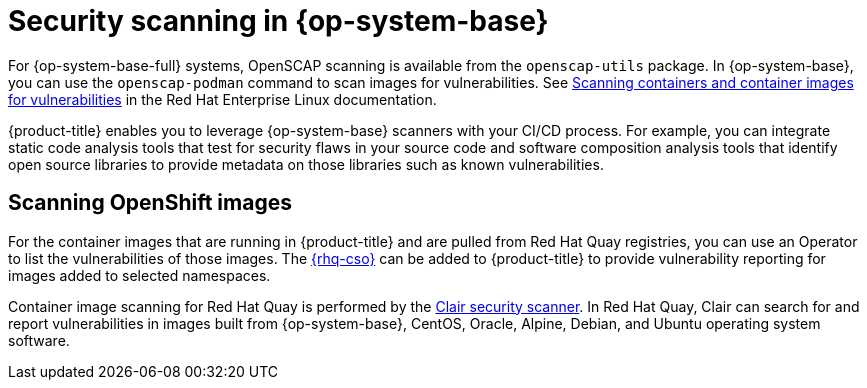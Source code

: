 // Module included in the following assemblies:
//
// * security/container_security/security-container-content.adoc

[id="security-container-content-scanning_{context}"]
= Security scanning in {op-system-base}

For {op-system-base-full} systems, OpenSCAP scanning is available
from the `openscap-utils` package. In {op-system-base}, you can use the `openscap-podman`
command to scan images for vulnerabilities. See
link:https://access.redhat.com/documentation/en-us/red_hat_enterprise_linux/8/html-single/security_hardening/index#scanning-the-system-for-configuration-compliance-and-vulnerabilities_security-hardening[Scanning containers and container images for vulnerabilities] in the Red Hat Enterprise Linux documentation.

{product-title} enables you to leverage {op-system-base} scanners with your CI/CD process.
For example, you can integrate static code analysis tools that test for security
flaws in your source code and software composition analysis tools that identify
open source libraries to provide metadata on those libraries such as
known vulnerabilities. 

[id="quay-security-scan_{context}"]
== Scanning OpenShift images

For the container images that are running in {product-title}
and are pulled from Red Hat Quay registries, you can use an Operator to list the
vulnerabilities of those images. The
link:https://access.redhat.com/documentation/en-us/red_hat_quay/3/html-single/manage_red_hat_quay/index#container-security-operator-setup[{rhq-cso}]
can be added to {product-title} to provide vulnerability reporting
for images added to selected namespaces.

Container image scanning for Red Hat Quay is performed by the
link:https://access.redhat.com/documentation/en-us/red_hat_quay/3/html-single/manage_red_hat_quay/index#quay-security-scanner[Clair security scanner].
In Red Hat Quay, Clair can search for and report vulnerabilities in
images built from {op-system-base}, CentOS, Oracle, Alpine, Debian, and Ubuntu
operating system software.

